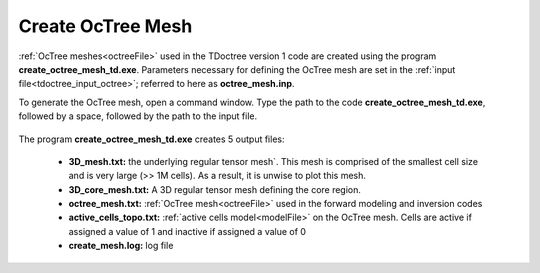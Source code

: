 .. _tdoctreeoctree:

Create OcTree Mesh
==================

:ref:`OcTree meshes<octreeFile>` used in the TDoctree version 1 code are created using the program **create_octree_mesh_td.exe**. Parameters necessary for defining the OcTree mesh are set in the :ref:`input file<tdoctree_input_octree>`; referred to here as **octree_mesh.inp**.

To generate the OcTree mesh, open a command window. Type the path to the code **create_octree_mesh_td.exe**, followed by a space, followed by the path to the input file.

.. figure:: images/run_create_mesh.png
     :align: center
     :width: 500



.. _tdoctreeoctree_output:


The program **create_octree_mesh_td.exe** creates 5 output files:

    - **3D_mesh.txt:** the underlying regular tensor mesh`. This mesh is comprised of the smallest cell size and is very large (>> 1M cells). As a result, it is unwise to plot this mesh.

    - **3D_core_mesh.txt:** A 3D regular tensor mesh defining the core region. 

    - **octree_mesh.txt:** :ref:`OcTree mesh<octreeFile>` used in the forward modeling and inversion codes

    - **active_cells_topo.txt:** :ref:`active cells model<modelFile>` on the OcTree mesh. Cells are active if assigned a value of 1 and inactive if assigned a value of 0 

    - **create_mesh.log:** log file













